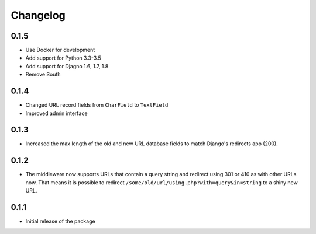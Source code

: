 =========
Changelog
=========

0.1.5
-----

* Use Docker for development
* Add support for Python 3.3-3.5
* Add support for Djagno 1.6, 1.7, 1.8
* Remove South

0.1.4
-----

* Changed URL record fields from ``CharField`` to ``TextField``
* Improved admin interface

0.1.3
-----

* Increased the max length of the old and new URL database fields to match
  Django's redirects app (200).

0.1.2
-----

* The middleware now supports URLs that contain a query string and
  redirect using 301 or 410 as with other URLs now. That means it
  is possible to redirect ``/some/old/url/using.php?with=query&in=string``
  to a shiny new URL.


0.1.1
-----

* Initial release of the package
